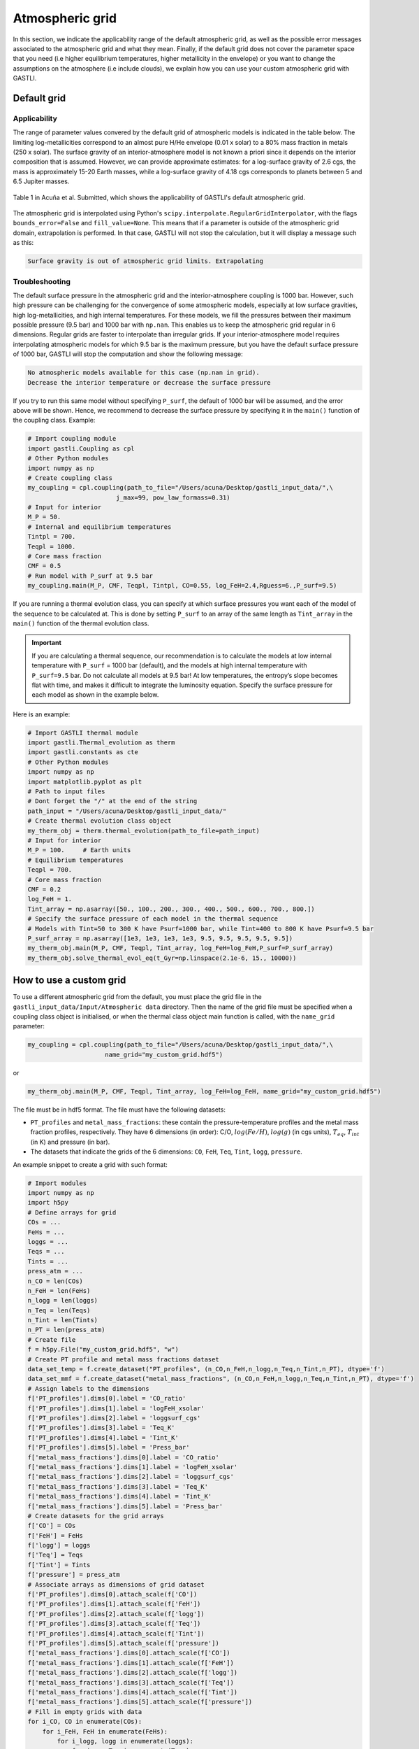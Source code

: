 ================
Atmospheric grid
================


In this section, we indicate the applicability range of the default atmospheric grid, as well as the possible error messages associated to the atmospheric grid and what they mean. Finally, if the default grid does not cover the parameter space that you need (i.e higher equilibrium temperatures, higher metallicity in the envelope) or you want to change the assumptions on the atmosphere (i.e include clouds), we explain how you can use your custom atmospheric grid with GASTLI.


Default grid
============

Applicability
-------------

The range of parameter values convered by the default grid of atmospheric models is indicated in the table below. The limiting log-metallicities correspond to an almost pure H/He envelope (0.01 x solar) to a 80% mass fraction in metals (250 x solar). The surface gravity of an interior-atmosphere model is not known a priori since it depends on the interior composition that is assumed. However, we can provide approximate estimates: for a log-surface gravity of 2.6 cgs, the mass is approximately 15-20 Earth masses, while a log-surface gravity of 4.18 cgs corresponds to planets between 5 and 6.5 Jupiter masses.  

.. figure:: petitcode_grid.jpeg
   :align: center

   Table 1 in Acuña et al. Submitted, which shows the applicability of GASTLI's default atmospheric grid.

The atmospheric grid is interpolated using Python's ``scipy.interpolate.RegularGridInterpolator``, with the flags ``bounds_error=False`` and ``fill_value=None``. This means that if a parameter is outside of the atmospheric grid domain, extrapolation is performed. In that case, GASTLI will not stop the calculation, but it will display a message such as this: 

.. code-block:: language

   Surface gravity is out of atmospheric grid limits. Extrapolating


Troubleshooting
---------------

The default surface pressure in the atmospheric grid and the interior-atmosphere coupling is 1000 bar. However, such high pressure can be challenging for the convergence of some atmospheric models, especially at low surface gravities, high log-metallicities, and high internal temperatures. For these models, we fill the pressures between their maximum possible pressure (9.5 bar) and 1000 bar with ``np.nan``. This enables us to keep the atmospheric grid regular in 6 dimensions. Regular grids are faster to interpolate than irregular grids. If your interior-atmosphere model requires interpolating atmospheric models for which 9.5 bar is the maximum pressure, but you have the default surface pressure of 1000 bar, GASTLI will stop the computation and show the following message:

.. code-block:: language

   No atmospheric models available for this case (np.nan in grid).
   Decrease the interior temperature or decrease the surface pressure

If you try to run this same model without specifying ``P_surf``, the default of 1000 bar will be assumed, and the error above will be shown. Hence, we recommend to decrease the surface pressure by specifying it in the ``main()`` function of the coupling class. Example:

.. code-block:: python

   # Import coupling module
   import gastli.Coupling as cpl
   # Other Python modules
   import numpy as np
   # Create coupling class
   my_coupling = cpl.coupling(path_to_file="/Users/acuna/Desktop/gastli_input_data/",\
                           j_max=99, pow_law_formass=0.31)
   # Input for interior
   M_P = 50.
   # Internal and equilibrium temperatures
   Tintpl = 700.
   Teqpl = 1000.
   # Core mass fraction
   CMF = 0.5
   # Run model with P_surf at 9.5 bar
   my_coupling.main(M_P, CMF, Teqpl, Tintpl, CO=0.55, log_FeH=2.4,Rguess=6.,P_surf=9.5)

If you are running a thermal evolution class, you can specify at which surface pressures you want each of the model of the sequence to be calculated at. This is done by setting ``P_surf`` to an array of the same length as ``Tint_array`` in the ``main()`` function of the thermal evolution class.

.. important::

   If you are calculating a thermal sequence, our recommendation is to calculate the models at low internal temperature with     ``P_surf`` = 1000 bar (default), and the models at high internal temperature with ``P_surf=9.5`` bar. Do not calculate all models at 9.5 bar! At low temperatures, the entropy’s slope becomes flat with time, and makes it difficult to integrate the luminosity equation. Specify the surface pressure for each model as shown in the example below.


Here is an example:

.. code-block:: python

   # Import GASTLI thermal module
   import gastli.Thermal_evolution as therm
   import gastli.constants as cte
   # Other Python modules
   import numpy as np
   import matplotlib.pyplot as plt
   # Path to input files
   # Dont forget the "/" at the end of the string
   path_input = "/Users/acuna/Desktop/gastli_input_data/"
   # Create thermal evolution class object
   my_therm_obj = therm.thermal_evolution(path_to_file=path_input)
   # Input for interior
   M_P = 100.     # Earth units
   # Equilibrium temperatures
   Teqpl = 700.
   # Core mass fraction
   CMF = 0.2
   log_FeH = 1.
   Tint_array = np.asarray([50., 100., 200., 300., 400., 500., 600., 700., 800.])
   # Specify the surface pressure of each model in the thermal sequence
   # Models with Tint=50 to 300 K have Psurf=1000 bar, while Tint=400 to 800 K have Psurf=9.5 bar
   P_surf_array = np.asarray([1e3, 1e3, 1e3, 1e3, 9.5, 9.5, 9.5, 9.5, 9.5])
   my_therm_obj.main(M_P, CMF, Teqpl, Tint_array, log_FeH=log_FeH,P_surf=P_surf_array)
   my_therm_obj.solve_thermal_evol_eq(t_Gyr=np.linspace(2.1e-6, 15., 10000))

   
How to use a custom grid
========================

To use a different atmospheric grid from the default, you must place the grid file in the ``gastli_input_data/Input/Atmospheric data`` directory. Then the name of the grid file must be specified when a coupling class object is initialised, or when the thermal class object main function is called, with the ``name_grid`` parameter:

.. code-block:: python

   my_coupling = cpl.coupling(path_to_file="/Users/acuna/Desktop/gastli_input_data/",\
                        name_grid="my_custom_grid.hdf5")

or 

.. code-block:: python

   my_therm_obj.main(M_P, CMF, Teqpl, Tint_array, log_FeH=log_FeH, name_grid="my_custom_grid.hdf5")

The file must be in hdf5 format. The file must have the following datasets:

- ``PT_profiles`` and ``metal_mass_fractions``: these contain the pressure-temperature profiles and the metal mass fraction profiles, respectively. They have 6 dimensions (in order): C/O, :math:`log(Fe/H)`, :math:`log(g)` (in cgs units), :math:`T_{eq}`, :math:`T_{int}` (in K) and pressure (in bar).
- The datasets that indicate the grids of the 6 dimensions: ``CO``, ``FeH``, ``Teq``, ``Tint``, ``logg``, ``pressure``.

An example snippet to create a grid with such format: 

.. code-block:: python

   # Import modules
   import numpy as np
   import h5py
   # Define arrays for grid
   COs = ...
   FeHs = ...
   loggs = ...
   Teqs = ...
   Tints = ...
   press_atm = ...
   n_CO = len(COs)
   n_FeH = len(FeHs)
   n_logg = len(loggs)
   n_Teq = len(Teqs)
   n_Tint = len(Tints)
   n_PT = len(press_atm)
   # Create file
   f = h5py.File("my_custom_grid.hdf5", "w")
   # Create PT profile and metal mass fractions dataset
   data_set_temp = f.create_dataset("PT_profiles", (n_CO,n_FeH,n_logg,n_Teq,n_Tint,n_PT), dtype='f')
   data_set_mmf = f.create_dataset("metal_mass_fractions", (n_CO,n_FeH,n_logg,n_Teq,n_Tint,n_PT), dtype='f')
   # Assign labels to the dimensions
   f['PT_profiles'].dims[0].label = 'CO_ratio'
   f['PT_profiles'].dims[1].label = 'logFeH_xsolar'
   f['PT_profiles'].dims[2].label = 'loggsurf_cgs'
   f['PT_profiles'].dims[3].label = 'Teq_K'
   f['PT_profiles'].dims[4].label = 'Tint_K'
   f['PT_profiles'].dims[5].label = 'Press_bar'
   f['metal_mass_fractions'].dims[0].label = 'CO_ratio'
   f['metal_mass_fractions'].dims[1].label = 'logFeH_xsolar'
   f['metal_mass_fractions'].dims[2].label = 'loggsurf_cgs'
   f['metal_mass_fractions'].dims[3].label = 'Teq_K'
   f['metal_mass_fractions'].dims[4].label = 'Tint_K'
   f['metal_mass_fractions'].dims[5].label = 'Press_bar'
   # Create datasets for the grid arrays
   f['CO'] = COs
   f['FeH'] = FeHs
   f['logg'] = loggs
   f['Teq'] = Teqs
   f['Tint'] = Tints
   f['pressure'] = press_atm
   # Associate arrays as dimensions of grid dataset
   f['PT_profiles'].dims[0].attach_scale(f['CO'])
   f['PT_profiles'].dims[1].attach_scale(f['FeH'])
   f['PT_profiles'].dims[2].attach_scale(f['logg'])
   f['PT_profiles'].dims[3].attach_scale(f['Teq'])
   f['PT_profiles'].dims[4].attach_scale(f['Tint'])
   f['PT_profiles'].dims[5].attach_scale(f['pressure'])
   f['metal_mass_fractions'].dims[0].attach_scale(f['CO'])
   f['metal_mass_fractions'].dims[1].attach_scale(f['FeH'])
   f['metal_mass_fractions'].dims[2].attach_scale(f['logg'])
   f['metal_mass_fractions'].dims[3].attach_scale(f['Teq'])
   f['metal_mass_fractions'].dims[4].attach_scale(f['Tint'])
   f['metal_mass_fractions'].dims[5].attach_scale(f['pressure'])
   # Fill in empty grids with data
   for i_CO, CO in enumerate(COs):
       for i_FeH, FeH in enumerate(FeHs):
           for i_logg, logg in enumerate(loggs):
               for i_eq, Teq in enumerate(Teqs):
                   for i_int, Tint in enumerate(Tints):
                       ...
                       data_set_temp[i_CO, i_FeH, i_logg, i_eq, i_int, :] = ...
                       data_set_mmf[i_CO, i_FeH, i_logg, i_eq, i_int, :] = ...
   f.close() 

